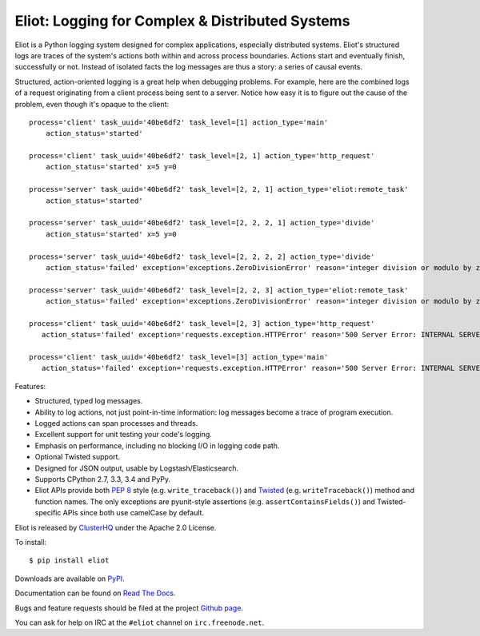 Eliot: Logging for Complex & Distributed Systems
================================================

.. image:: https://coveralls.io/repos/ClusterHQ/eliot/badge.png?branch=master
           :target: https://coveralls.io/r/ClusterHQ/eliot
           :alt: Coveralls test coverage information

.. image:: https://travis-ci.org/ClusterHQ/eliot.png?branch=master
           :target: http://travis-ci.org/ClusterHQ/eliot
           :alt: Build Status

Eliot is a Python logging system designed for complex applications, especially distributed systems.
Eliot's structured logs are traces of the system's actions both within and across process boundaries.
Actions start and eventually finish, successfully or not.
Instead of isolated facts the log messages are thus a story: a series of causal events.

Structured, action-oriented logging is a great help when debugging problems.
For example, here are the combined logs of a request originating from a client process being sent to a server.
Notice how easy it is to figure out the cause of the problem, even though it's opaque to the client::

    process='client' task_uuid='40be6df2' task_level=[1] action_type='main'
        action_status='started'

    process='client' task_uuid='40be6df2' task_level=[2, 1] action_type='http_request'
        action_status='started' x=5 y=0

    process='server' task_uuid='40be6df2' task_level=[2, 2, 1] action_type='eliot:remote_task'
        action_status='started'

    process='server' task_uuid='40be6df2' task_level=[2, 2, 2, 1] action_type='divide'
        action_status='started' x=5 y=0

    process='server' task_uuid='40be6df2' task_level=[2, 2, 2, 2] action_type='divide'
        action_status='failed' exception='exceptions.ZeroDivisionError' reason='integer division or modulo by zero'

    process='server' task_uuid='40be6df2' task_level=[2, 2, 3] action_type='eliot:remote_task'
        action_status='failed' exception='exceptions.ZeroDivisionError' reason='integer division or modulo by zero'

    process='client' task_uuid='40be6df2' task_level=[2, 3] action_type='http_request'
       action_status='failed' exception='requests.exception.HTTPError' reason='500 Server Error: INTERNAL SERVER ERROR'

    process='client' task_uuid='40be6df2' task_level=[3] action_type='main'
       action_status='failed' exception='requests.exception.HTTPError' reason='500 Server Error: INTERNAL SERVER ERROR'


Features:

* Structured, typed log messages.
* Ability to log actions, not just point-in-time information: log messages become a trace of program execution.
* Logged actions can span processes and threads.
* Excellent support for unit testing your code's logging.
* Emphasis on performance, including no blocking I/O in logging code path.
* Optional Twisted support.
* Designed for JSON output, usable by Logstash/Elasticsearch.
* Supports CPython 2.7, 3.3, 3.4 and PyPy.
* Eliot APIs provide both `PEP 8`_ style (e.g. ``write_traceback()``) and `Twisted`_ (e.g. ``writeTraceback()``) method and function names.
  The only exceptions are pyunit-style assertions (e.g. ``assertContainsFields()``) and Twisted-specific APIs since both use camelCase by default.

Eliot is released by `ClusterHQ`_ under the Apache 2.0 License.

To install::

     $ pip install eliot

Downloads are available on `PyPI`_.

Documentation can be found on `Read The Docs`_.

Bugs and feature requests should be filed at the project `Github page`_.

You can ask for help on IRC at the ``#eliot`` channel on ``irc.freenode.net``.

.. _PEP 8: http://legacy.python.org/dev/peps/pep-0008/
.. _Twisted: https://twistedmatrix.com/documents/current/core/development/policy/coding-standard.html
.. _Read the Docs: https://eliot.readthedocs.org/
.. _Github page: https://github.com/ClusterHQ/eliot
.. _PyPI: https://pypi.python.org/pypi/eliot
.. _ClusterHQ: https://clusterhq.com
